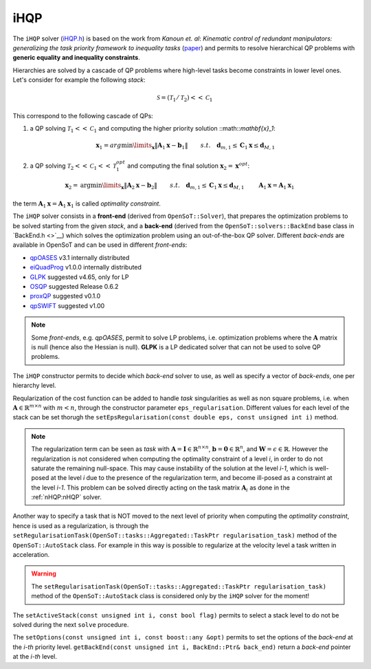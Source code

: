 iHQP
----
The ``iHQP`` solver (`iHQP.h <https://advrhumanoids.github.io/OpenSoT/api/classOpenSoT_1_1solvers_1_1iHQP.html>`__) is based on the work from *Kanoun et. al*: *Kinematic control of redundant manipulators: generalizing the task priority framework to inequality tasks* (`paper <https://citeseerx.ist.psu.edu/document?repid=rep1&type=pdf&doi=a98060c46adf364b21f7e197edca2abc774c8c98>`__) and permits to resolve hierarchical QP problems with **generic equality and inequality constraints**. 

Hierarchies are solved by a cascade of QP problems where high-level tasks become constraints in lower level ones. Let's consider for example the following *stack*:

.. math::

   \mathcal{S} = (\mathcal{T}_1 / \mathcal{T}_2)<<\mathcal{C}_1
   
This correspond to the following cascade of QPs:

1. a QP solving :math:`\mathcal{T}_1<<\mathcal{C}_1` and computing the higher priority solution ::math::`\mathbf{x}_1`:

.. math:: 
   
   \begin{align}
   &\mathbf{x}_1 = arg\min\limits_{\mathbf{x}} \lVert \mathbf{A}_1\mathbf{x} - \mathbf{b}_1\rVert \newline
   &s.t. \quad  \mathbf{d}_{m,1}\leq \mathbf{C}_1\mathbf{x}\leq\mathbf{d}_{M,1} 
   \end{align} 

2. a QP solving :math:`\mathcal{T}_2<<\mathcal{C}_1<<\mathcal{T}_1^{opt}` and computing the final solution :math:`\mathbf{x}_2 = \mathbf{x}^{opt}`:

.. math:: 
   
   \begin{align}
   &\mathbf{x}_2 = \text{arg}\min\limits_{\mathbf{x}} \lVert \mathbf{A}_2\mathbf{x} - \mathbf{b}_2\rVert \newline
   &s.t. \quad  \mathbf{d}_{m,1}\leq \mathbf{C}_1\mathbf{x}\leq\mathbf{d}_{M,1} \newline
   & \quad \quad \mathbf{A}_1\mathbf{x} = \mathbf{A}_1\mathbf{x}_1 
   \end{align} 

the term :math:`\mathbf{A}_1\mathbf{x} = \mathbf{A}_1\mathbf{x}_1` is called *optimality constraint*.
   
The ``iHQP`` solver consists in a **front-end** (derived from ``OpenSoT::Solver``), that prepares the optimization problems to be solved starting from the given *stack*, and a **back-end** (derived from the ``OpenSoT::solvers::BackEnd`` base class in `BackEnd.h <>`__) which solves the optimization problem using an out-of-the-box QP solver. Different *back-ends* are available in OpenSoT and can be used in different *front-ends*:

- `qpOASES <https://github.com/coin-or/qpOASES>`__ v3.1 internally distributed
- `eiQuadProg <https://www.cs.cmu.edu/~bstephe1/eiquadprog.hpp>`__ v1.0.0 internally distributed
- `GLPK <https://www.gnu.org/software/glpk/>`__ suggested v4.65, only for LP
- `OSQP <https://osqp.org/>`__ suggested Release 0.6.2
- `proxQP <https://github.com/Simple-Robotics/proxsuite>`__ suggested v0.1.0
- `qpSWIFT <https://github.com/qpSWIFT/qpSWIFT>`__ suggested v1.00

.. note::

   Some *front-ends*, e.g. `qpOASES`, permit to solve LP problems, i.e. optimization problems where the :math:`\mathbf{A}` matrix is null (hence also the Hessian is null). **GLPK** is a LP dedicated solver that can not be used to solve QP problems. 
   
The ``iHQP`` constructor permits to decide which *back-end* solver to use, as well as specify a vector of *back-ends*, one per hierarchy level.

Reqularization of the cost function can be added to handle *task* singularities as well as non square problems, i.e. when :math:`\mathbf{A}\in\mathbb{R}^{m \times n}` with :math:`m < n`, through the constructor parameter ``eps_regularisation``. Different values for each level of the stack can be set thorugh the ``setEpsRegularisation(const double eps, const unsigned int i)`` method.

.. note::

   The regularization term can be seen as *task* with :math:`\mathbf{A} = \mathbf{I}\in\mathbb{R}^{n \times n}`,  :math:`\mathbf{b} = \mathbf{0}\in\mathbb{R}^n`, and :math:`\mathbf{W} = \epsilon \in \mathbb{R}`. However the regularization is not considered when computing the optimality constraint of a level *i*, in order to do not saturate the remaining null-space. This may cause instability of the solution at the level *i-1*, which is well-posed at the level *i* due to the presence of the regularization term, and become ill-posed as a constraint at the level *i-1*. This problem can be solved directly acting on the task matrix :math:`\mathbf{A}_i` as done in the :ref:`nHQP:nHQP` solver.  
   
Another way to specify a task that is NOT moved to the next level of priority when computing the *optimality constraint*, hence is used as a regularization, is through the ``setRegularisationTask(OpenSoT::tasks::Aggregated::TaskPtr regularisation_task)`` method of the ``OpenSoT::AutoStack`` class. For example in this way is possible to regularize at the velocity level a task written in acceleration.  

.. warning::

   The ``setRegularisationTask(OpenSoT::tasks::Aggregated::TaskPtr regularisation_task)`` method of the ``OpenSoT::AutoStack`` class is considered only by the ``iHQP`` solver for the moment!
   
The ``setActiveStack(const unsigned int i, const bool flag)`` permits to select a stack level to do not be solved during the next ``solve`` procedure.

The ``setOptions(const unsigned int i, const boost::any &opt)`` permits to set the options of the *back-end* at the *i-th* priority level. ``getBackEnd(const unsigned int i, BackEnd::Ptr& back_end)`` return a *back-end* pointer at the *i-th* level.    
